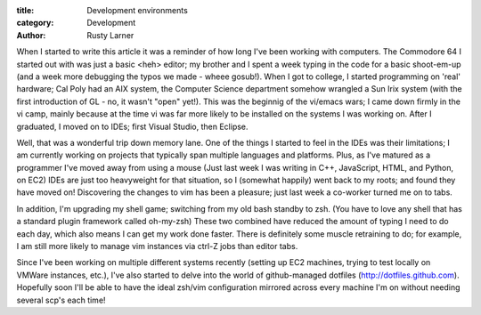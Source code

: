 :title: Development environments
:category: Development
:author: Rusty Larner

When I started to write this article it was a reminder of how long I've been working with computers.  The Commodore 64 I started out with was just a basic <heh> editor; my brother and I spent a week typing in the code for a basic shoot-em-up (and a week more debugging the typos we made - wheee gosub!).  When I got to college, I started programming on 'real' hardware; Cal Poly had an AIX system, the Computer Science department somehow wrangled a Sun Irix system (with the first introduction of GL - no, it wasn't "open" yet!).  This was the beginnig of the vi/emacs wars; I came down firmly in the vi camp, mainly because at the time vi was far more likely to be installed on the systems I was working on.  After I graduated, I moved on to IDEs; first Visual Studio, then Eclipse.

Well, that was a wonderful trip down memory lane.  One of the things I started to feel in the IDEs was their limitations; I am currently working on projects that typically span multiple languages and platforms.  Plus, as I've matured as a programmer I've moved away from using a mouse (Just last week I was writing in C++, JavaScript, HTML, and Python, on EC2)  IDEs are just too heavyweight for that situation, so I (somewhat happily) went back to my roots; and found they have moved on!  Discovering the changes to vim has been a pleasure; just last week a co-worker turned me on to tabs.

In addition, I'm upgrading my shell game; switching from my old bash standby to zsh.  (You have to love any shell that has a standard plugin framework called oh-my-zsh)  These two combined have reduced the amount of typing I need to do each day, which also means I can get my work done faster.  There is definitely some muscle retraining to do; for example, I am still more likely to manage vim instances via ctrl-Z jobs than editor tabs.

Since I've been working on multiple different systems recently (setting up EC2 machines, trying to test locally on VMWare instances, etc.), I've also started to delve into the world of github-managed dotfiles (http://dotfiles.github.com).  Hopefully soon I'll be able to have the ideal zsh/vim configuration mirrored across every machine I'm on without needing several scp's each time!

